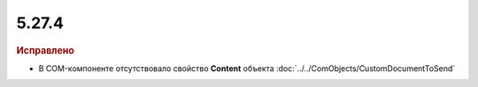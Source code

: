 5.27.4
------

.. feed-entry::
  :date: 2019-07-02

.. rubric:: Исправлено

* В COM-компоненте отсутствовало свойство **Content** объекта :doc:`../../ComObjects/CustomDocumentToSend`
